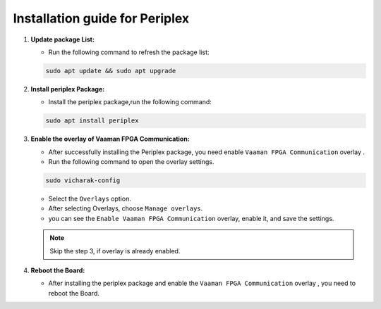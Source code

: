 Installation guide for Periplex
===============================

1. **Update package List:**
   
   - Run the following command to refresh the package list:
    
   .. code-block::

      sudo apt update && sudo apt upgrade


2. **Install periplex Package:**
   
   - Install the periplex package,run the following command:
     
   .. code-block::

      sudo apt install periplex
   
3. **Enable the overlay of Vaaman FPGA Communication:**
   
   - After successfully installing the Periplex package, you need enable ``Vaaman FPGA Communication`` overlay .
   - Run the following command to open the overlay settings.
    
   .. code-block::

      sudo vicharak-config

   - Select the ``Overlays`` option.
   - After selecting Overlays, choose ``Manage overlays``.
   - you can see the ``Enable Vaaman FPGA Communication`` overlay,  enable it, and save the settings.

   .. note::
     Skip the step 3, if overlay is already enabled.

4. **Reboot the Board:**

   - After installing the periplex package and enable the ``Vaaman FPGA Communication`` overlay , you need to reboot the Board.